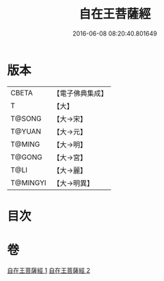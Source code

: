 #+TITLE: 自在王菩薩經 
#+DATE: 2016-06-08 08:20:40.801649

* 版本
 |     CBETA|【電子佛典集成】|
 |         T|【大】     |
 |    T@SONG|【大→宋】   |
 |    T@YUAN|【大→元】   |
 |    T@MING|【大→明】   |
 |    T@GONG|【大→宮】   |
 |      T@LI|【大→麗】   |
 |  T@MINGYI|【大→明異】  |

* 目次

* 卷
[[file:KR6h0029_001.txt][自在王菩薩經 1]]
[[file:KR6h0029_002.txt][自在王菩薩經 2]]

